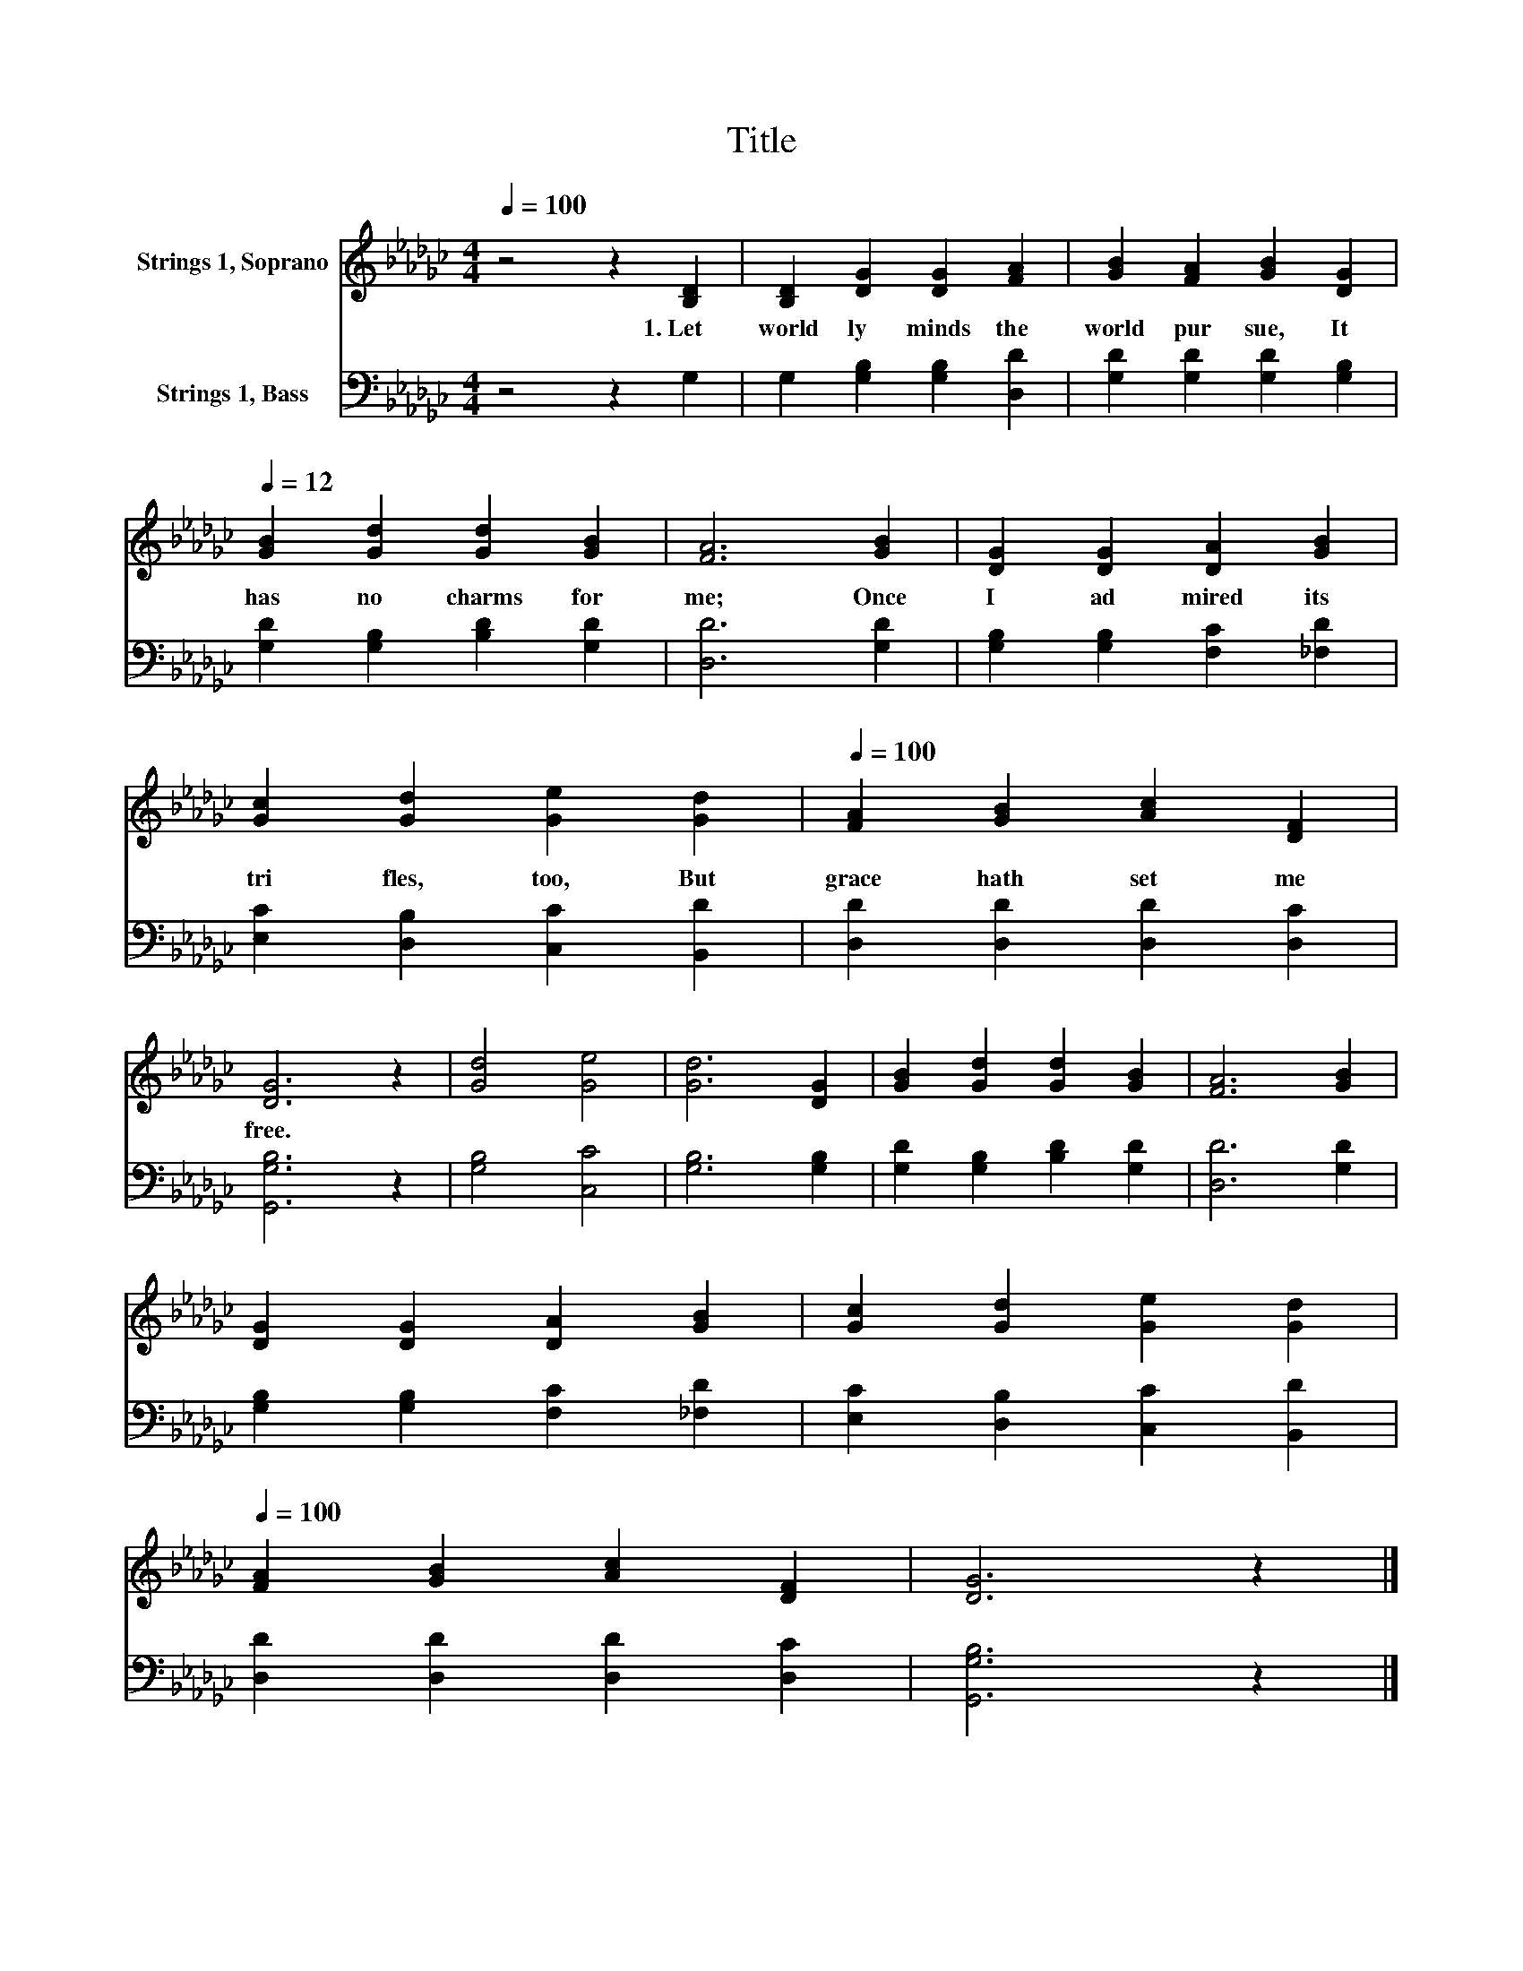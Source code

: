 X:1
T:Title
%%score 1 2
L:1/8
Q:1/4=100
M:4/4
K:Gb
V:1 treble nm="Strings 1, Soprano"
V:2 bass nm="Strings 1, Bass"
V:1
 z4 z2 [B,D]2 | [B,D]2 [DG]2 [DG]2 [FA]2 | [GB]2 [FA]2 [GB]2[Q:1/4=100] [DG]2[Q:1/4=12] | %3
w: 1.~Let~|world ly~ minds~ the~|world~ pur sue,~ It~|
 [GB]2 [Gd]2 [Gd]2 [GB]2 | [FA]6 [GB]2 | [DG]2 [DG]2 [DA]2 [GB]2 | %6
w: has~ no~ charms~ for~|me;~ Once~|I~ ad mired~ its~|
 [Gc]2 [Gd]2 [Ge]2[Q:1/4=100] [Gd]2[Q:1/4=12][Q:1/4=12] |[Q:1/4=100] [FA]2 [GB]2 [Ac]2 [DF]2 | %8
w: tri fles,~ too,~ But~|grace~ hath~ set~ me~|
 [DG]6 z2 | [Gd]4 [Ge]4 | [Gd]6 [DG]2 | [GB]2 [Gd]2 [Gd]2 [GB]2 | [FA]6 [GB]2 | %13
w: free.~|||||
 [DG]2 [DG]2 [DA]2 [GB]2 | [Gc]2 [Gd]2 [Ge]2[Q:1/4=100] [Gd]2[Q:1/4=12][Q:1/4=12] | %15
w: ||
[Q:1/4=100] [FA]2 [GB]2 [Ac]2 [DF]2 | [DG]6 z2 |] %17
w: ||
V:2
 z4 z2 G,2 | G,2 [G,B,]2 [G,B,]2 [D,D]2 | [G,D]2 [G,D]2 [G,D]2 [G,B,]2 | %3
 [G,D]2 [G,B,]2 [B,D]2 [G,D]2 | [D,D]6 [G,D]2 | [G,B,]2 [G,B,]2 [F,C]2 [_F,D]2 | %6
 [E,C]2 [D,B,]2 [C,C]2 [B,,D]2 | [D,D]2 [D,D]2 [D,D]2 [D,C]2 | [G,,G,B,]6 z2 | [G,B,]4 [C,C]4 | %10
 [G,B,]6 [G,B,]2 | [G,D]2 [G,B,]2 [B,D]2 [G,D]2 | [D,D]6 [G,D]2 | [G,B,]2 [G,B,]2 [F,C]2 [_F,D]2 | %14
 [E,C]2 [D,B,]2 [C,C]2 [B,,D]2 | [D,D]2 [D,D]2 [D,D]2 [D,C]2 | [G,,G,B,]6 z2 |] %17


